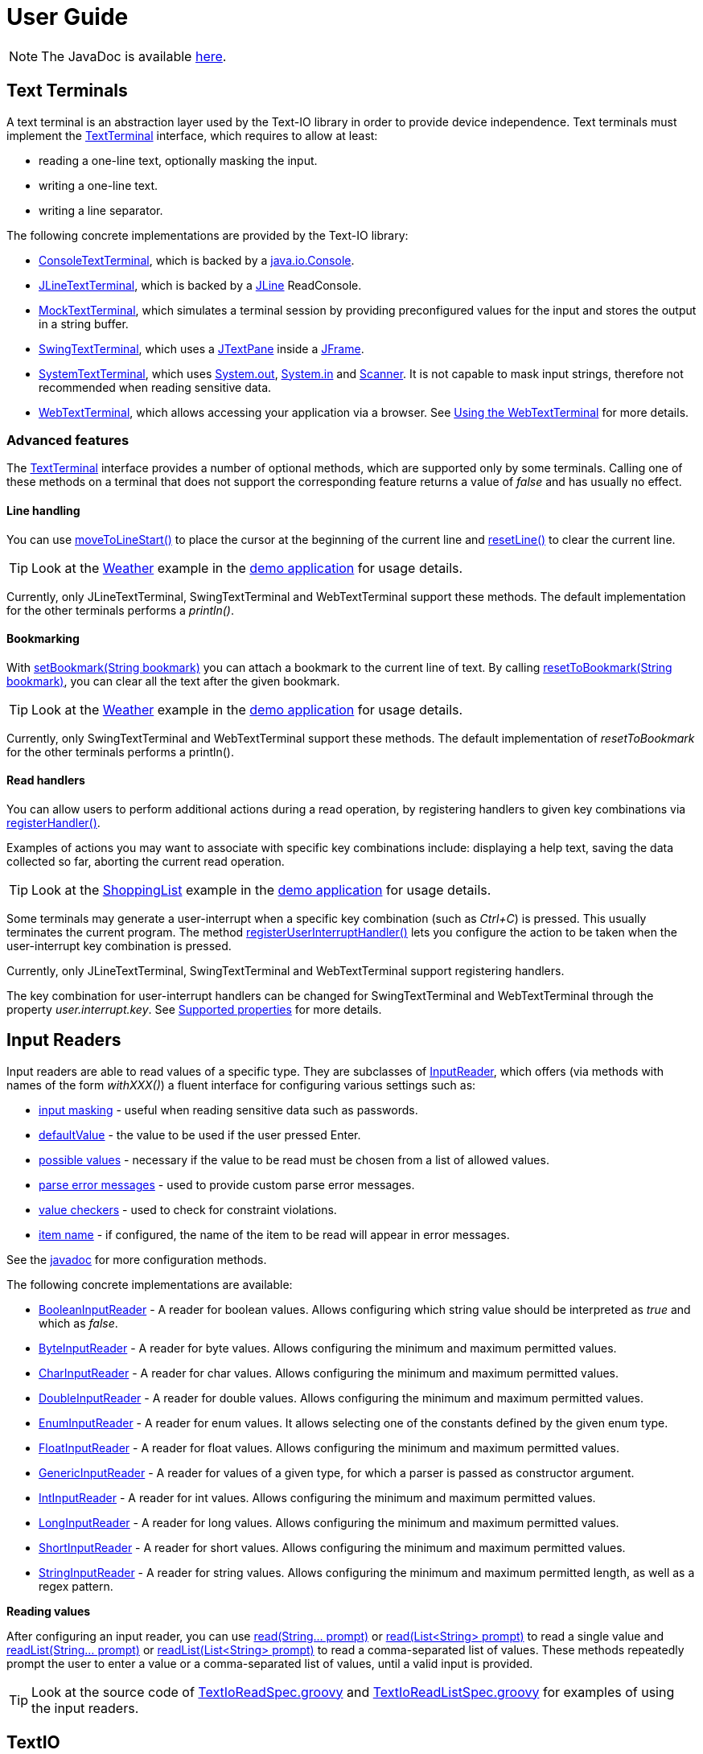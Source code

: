 [[user_guide]]
= User Guide

NOTE: The JavaDoc is available link:javadoc/[here].

== Text Terminals

A text terminal is an abstraction layer used by the Text-IO library in order to provide device independence.
Text terminals must implement the
link:javadoc/org/beryx/textio/TextTerminal.html[TextTerminal]
interface, which requires to allow at least:

- reading a one-line text, optionally masking the input.
- writing a one-line text.
- writing a line separator.

The following concrete implementations are provided by the Text-IO library:

- link:javadoc/org/beryx/textio/console/ConsoleTextTerminal.html[ConsoleTextTerminal], which is backed by a
http://docs.oracle.com/javase/8/docs/api/java/io/Console.html[java.io.Console].
- link:javadoc/org/beryx/textio/jline/JLineTextTerminal.html[JLineTextTerminal], which is backed by a
https://github.com/jline/jline2[JLine] ReadConsole.
- link:javadoc/org/beryx/textio/mock/MockTextTerminal.html[MockTextTerminal], which simulates
a terminal session by providing preconfigured values for the input
and stores the output in a string buffer.
- link:javadoc/org/beryx/textio/swing/SwingTextTerminal.html[SwingTextTerminal], which uses a
http://docs.oracle.com/javase/8/docs/api/javax/swing/JTextPane.html[JTextPane] inside a
http://docs.oracle.com/javase/8/docs/api/javax/swing/JFrame.html[JFrame].
- link:javadoc/org/beryx/textio/system/SystemTextTerminal.html[SystemTextTerminal], which uses
http://docs.oracle.com/javase/8/docs/api/java/lang/System.html#out[System.out],
http://docs.oracle.com/javase/8/docs/api/java/lang/System.html#in[System.in] and
http://docs.oracle.com/javase/8/docs/api/java/util/Scanner.html[Scanner].
It is not capable to mask input strings, therefore not recommended when reading sensitive data.
- link:javadoc/org/beryx/textio/web/WebTextTerminal.html[WebTextTerminal], which allows accessing
your application via a browser. See <<web_text_term>> for more details.

[[advanced_features]]
=== Advanced features
The link:javadoc/org/beryx/textio/TextTerminal.html[TextTerminal] interface
provides a number of optional methods, which are supported only by some terminals.
Calling one of these methods on a terminal that does not support the corresponding feature
returns a value of _false_ and has usually no effect.

[[line_handling]]
==== Line handling
You can use
link:javadoc/org/beryx/textio/TextTerminal.html#moveToLineStart--[moveToLineStart()]
to place the cursor at the beginning of the current line and
link:javadoc/org/beryx/textio/TextTerminal.html#resetLine--[resetLine()]
to clear the current line.

TIP: Look at the
link:{blob-root}/text-io-demo/src/main/java/org/beryx/textio/demo/app/Weather.java[Weather]
example in the
https://github.com/beryx/text-io/releases/download/v{project-version}/textio-demo-{project-version}.zip[demo application]
for usage details.

Currently, only JLineTextTerminal, SwingTextTerminal and WebTextTerminal support these methods.
The default implementation for the other terminals performs a _println()_.

[[bookmarking]]
==== Bookmarking

With
link:javadoc/org/beryx/textio/TextTerminal.html#setBookmark-java.lang.String-[setBookmark(String bookmark)]
you can attach a bookmark to the current line of text.
By calling
link:javadoc/org/beryx/textio/TextTerminal.html#resetToBookmark-java.lang.String-[resetToBookmark(String bookmark)],
you can clear all the text after the given bookmark.

TIP: Look at the
link:{blob-root}/text-io-demo/src/main/java/org/beryx/textio/demo/app/Weather.java[Weather]
example in the
https://github.com/beryx/text-io/releases/download/v{project-version}/textio-demo-{project-version}.zip[demo application]
for usage details.

Currently, only SwingTextTerminal and WebTextTerminal support these methods.
The default implementation of _resetToBookmark_ for the other terminals performs a println().

[[read_handlers]]
==== Read handlers

You can allow users to perform additional actions during a read operation, by registering handlers to given key combinations via
link:javadoc/org/beryx/textio/TextTerminal.html#registerHandler-java.lang.String-java.util.function.Function-[registerHandler()].

Examples of actions you may want to associate with specific key combinations include:
displaying a help text, saving the data collected so far, aborting the current read operation.

TIP: Look at the
link:{blob-root}/text-io-demo/src/main/java/org/beryx/textio/demo/app/ShoppingList.java[ShoppingList]
example in the
https://github.com/beryx/text-io/releases/download/v{project-version}/textio-demo-{project-version}.zip[demo application]
for usage details.

Some terminals may generate a user-interrupt when a specific key combination (such as _Ctrl+C_) is pressed.
This usually terminates the current program.
The method
link:javadoc/org/beryx/textio/TextTerminal.html#registerUserInterruptHandler-java.util.function.Consumer-boolean-[registerUserInterruptHandler()]
lets you configure the action to be taken when the user-interrupt key combination is pressed.

Currently, only JLineTextTerminal, SwingTextTerminal and WebTextTerminal support registering handlers.

The key combination for user-interrupt handlers can be changed for SwingTextTerminal and WebTextTerminal
through the property _user.interrupt.key_.
See <<supported_properties>> for more details.


== Input Readers

Input readers are able to read values of a specific type.
They are subclasses of link:javadoc/org/beryx/textio/InputReader.html[InputReader],
which offers (via methods with names of the form _withXXX()_) a fluent interface for configuring various settings such as:

- link:javadoc/org/beryx/textio/InputReader.html#withInputMasking-boolean-[input masking] - useful when reading sensitive data such as passwords.
- link:javadoc/org/beryx/textio/InputReader.html#withDefaultValue-T-[defaultValue] - the value to be used if the user pressed Enter.
- link:javadoc/org/beryx/textio/InputReader.html#withPossibleValues-java.util.List-[possible values] - necessary if the value to be read must be chosen from a list of allowed values.
- link:javadoc/org/beryx/textio/InputReader.html#withParseErrorMessagesProvider-org.beryx.textio.InputReader.ErrorMessagesProvider-[parse error messages] - used to provide custom parse error messages.
- link:javadoc/org/beryx/textio/InputReader.html#withValueChecker-org.beryx.textio.InputReader.ValueChecker-[value checkers] - used to check for constraint violations.
- link:javadoc/org/beryx/textio/InputReader.html#withItemName-java.lang.String-[item name] - if configured, the name of the item to be read will appear in error messages.

See the link:javadoc/org/beryx/textio/InputReader.html[javadoc] for more configuration methods.

The following concrete implementations are available:

- link:javadoc/org/beryx/textio/BooleanInputReader.html[BooleanInputReader] - A reader for boolean values. Allows configuring which string value should be interpreted as _true_ and which as _false_.
- link:javadoc/org/beryx/textio/ByteInputReader.html[ByteInputReader] - A reader for byte values. Allows configuring the minimum and maximum permitted values.
- link:javadoc/org/beryx/textio/CharInputReader.html[CharInputReader] - A reader for char values. Allows configuring the minimum and maximum permitted values.
- link:javadoc/org/beryx/textio/DoubleInputReader.html[DoubleInputReader] - A reader for double values. Allows configuring the minimum and maximum permitted values.
- link:javadoc/org/beryx/textio/EnumInputReader.html[EnumInputReader] - A reader for enum values. It allows selecting one of the constants defined by the given enum type.
- link:javadoc/org/beryx/textio/FloatInputReader.html[FloatInputReader] - A reader for float values. Allows configuring the minimum and maximum permitted values.
- link:javadoc/org/beryx/textio/GenericInputReader.html[GenericInputReader] - A reader for values of a given type, for which a parser is passed as constructor argument.
- link:javadoc/org/beryx/textio/IntInputReader.html[IntInputReader] - A reader for int values. Allows configuring the minimum and maximum permitted values.
- link:javadoc/org/beryx/textio/LongInputReader.html[LongInputReader] - A reader for long values. Allows configuring the minimum and maximum permitted values.
- link:javadoc/org/beryx/textio/ShortInputReader.html[ShortInputReader] - A reader for short values. Allows configuring the minimum and maximum permitted values.
- link:javadoc/org/beryx/textio/StringInputReader.html[StringInputReader] - A reader for string values. Allows configuring the minimum and maximum permitted length, as well as a regex pattern.

*Reading values*

After configuring an input reader, you can use
link:javadoc/org/beryx/textio/InputReader.html#read-java.lang.String.%2e.-[ read(String... prompt)]
or
link:javadoc/org/beryx/textio/InputReader.html#read-java.util.List-[read(List<String> prompt)]
to read a single value and
link:javadoc/org/beryx/textio/InputReader.html#readList-java.lang.String.%2e.-[ readList(String... prompt)]
or
link:javadoc/org/beryx/textio/InputReader.html#readList-java.util.List-[readList(List<String> prompt)]
to read a comma-separated list of values.
These methods repeatedly prompt the user to enter a value or a comma-separated list of values, until a valid input is provided.

TIP: Look at the source code of
link:{blob-root}/text-io/src/test/groovy/org/beryx/textio/TextIoReadSpec.groovy[TextIoReadSpec.groovy]
and link:{blob-root}/text-io/src/test/groovy/org/beryx/textio/TextIoReadListSpec.groovy[TextIoReadListSpec.groovy]
for examples of using the input readers.


== TextIO

The link:javadoc/org/beryx/textio/TextIO.html[TextIO] class provides factory methods for creating input readers.
These methods have names of the form `newXXXInputReader()`, such as
link:javadoc/org/beryx/textio/TextIO.html#newIntInputReader--[newIntInputReader()].

All InputReaders created by the same TextIO instance share the same link:javadoc/org/beryx/textio/TextTerminal.html[TextTerminal],
which can be retrieved by calling the
link:javadoc/org/beryx/textio/TextIO.html#getTextTerminal--[getTextTerminal()] method.

== TextIoFactory

Although you can create yourself a link:javadoc/org/beryx/textio/TextIO.html[TextIO] instance by passing the desired
link:javadoc/org/beryx/textio/TextTerminal.html[TextTerminal] as constructor argument, it is preferable to use the
link:javadoc/org/beryx/textio/TextIoFactory.html[TextIoFactory] for this task.

The TextIoFactory takes the following steps in order to choose the TextTerminal associated with the TextIO instance to be created:

1. If the system property `org.beryx.textio.TextTerminal` is defined, then it is
taken to be the fully-qualified name of a concrete TextTerminal class.
The class is loaded and instantiated. If this process fails, then the next step is executed.
2. A http://docs.oracle.com/javase/8/docs/api/java/util/ServiceLoader.html[ServiceLoader]
loads the configured link:javadoc/org/beryx/textio/TextTerminalProvider.html[TextTerminalProviders]
and searches for the first one capable to provide a TextTerminal instance.
If none is found, then the next step is executed.
3. A default implementation is provided as follows:

- if http://docs.oracle.com/javase/8/docs/api/java/lang/System.html#console--[System.console()] is not null,
and a https://github.com/jline/jline2[JLine] ConsoleReader can be created, then a
link:javadoc/org/beryx/textio/jline/JLineTextTerminal[JLineTextTerminal] is provided;
- else, if http://docs.oracle.com/javase/8/docs/api/java/lang/System.html#console--[System.console()] is not null, a
link:javadoc/org/beryx/textio/console/ConsoleTextTerminal.html[ConsoleTextTerminal] is provided;
- else, if the system is not headless, a link:javadoc/org/beryx/textio/swing/SwingTextTerminal.html[SwingTextTerminal] is provided;
- else, a link:javadoc/org/beryx/textio/system/SystemTextTerminal.html[SystemTextTerminal] is provided.

TIP: Look at the source code of
link:{blob-root}/text-io-demo/src/main/java/org/beryx/textio/demo/app/UserDataCollector.java[UserDataCollector.java]
for an example of using the default TextTerminal provided by TextIofactory,
and link:{blob-root}/text-io-demo/src/main/java/org/beryx/textio/demo/TextIoDemo.java[TextIoDemo.java]
for examples of using custom TextTerminals.

== Terminal properties

TextIO uses the
link:javadoc/org/beryx/textio/TextTerminal.html[TextTerminal]
interface as an abstraction layer that provides device independence.
However, some terminals may have capabilities beyond those exposed by the TextTerminal API.
Such capabilities include the possibility to use colors or emphasis (bold, underline, italic).
TextIO lets you make use of these capabilities through _terminal properties_.

Terminal properties can be statically configured in a properties file or dynamically set at runtime.
You can also combine these two techniques.
TextIO uses the following strategy for locating the file containing terminal properties:

- search for a file at the location given by the value of the system property `textio.properties.location`.
- search for a file named `textio.properties` located in the current directory.
- search for a file named `textio.properties` in the classpath.

For a given property, you may configure the same value for all terminal types,
or you may assign different values to different terminal types.
This is possible by using _property prefixes_.
Each terminal has a list of accepted prefixes, as in the table below:

.Property prefixes
|===
|Terminal type |Property prefix

|_<generic>_ | textio
|ConsoleTextTerminal |console
|JLineTextTerminal |jline
|MockTerminal |mock
|SwingTextTerminal |swing
|SystemTextTerminal |system
|WebTextTerminal |web
|===

A terminal accepts the generic prefix `textio` and the prefix corresponding to its type.
For example, a SwingTextTerminal accepts the prefixes `textio` and `swing`.
Consider, for example, the following configuration:

[source,properties]
----
textio.input.color = yellow
textio.prompt.color = cyan
swing.prompt.color = #2bf3c5
----

The property `input.color` will have the value `yellow`, irrespective of the terminal type.
For `prompt.color`, the actual value depends on the type of terminal used:
it will be `#2bf3c5` for a SwingTextTerminal, and `cyan` for any other type.

Each terminal type has its own set of supported properties.
The behavior of a terminal is not affected by the values of the properties it does not support.
It is therefore safe to configure the value of a certain property for all terminals
(that is, using the generic prefix `textio`), even if it is not supported by all terminal types.

Currently, only the JLineTextTerminal, SwingTextTerminal and WebTextTerminal types have a non-empty set of supported properties,
which are shown in the table below:

[[supported_properties]]
.Supported properties
[cols="3,1,1,1,8"]
|===
|Property name | JLine | Swing | Web | Comment

|ansi.color.mode | &#x2713; | - | - | The https://en.wikipedia.org/wiki/ANSI_escape_code#Colors[ANSI color mode]. +
Accepted values: `standard`, `indexed`, `rgb`. +
Default value: `standard`.
|input.bgcolor | &#x2713; | &#x2713; | &#x2713; | The background color of the input text.
|input.bold | &#x2713; | &#x2713; | &#x2713; | `true`, if the input text should be bold. +
Default value: `false`.
|input.color | &#x2713; | &#x2713; | &#x2713; | The color of the input text.
|input.font.family | - | &#x2713; | - | The font family of the input text.
|input.font.size | - | &#x2713; | - | The font size  of the input text.
|input.italic | &#x2713; | &#x2713; | &#x2713; | `true`, if the input text should be italic. +
Default value: `false`.
|input.style.class | - | - | &#x2713; | The CSS class used for styling the input text.
|input.subscript | - | &#x2713; | - | `true`, if the input text should be displayed as a subscript. +
Default value: `false`.
|input.superscript | - | &#x2713; | - | `true`, if the input text should be displayed as a superscript. +
Default value: `false`.
|input.underline | &#x2713; | &#x2713; | &#x2713; | `true`, if the input text should be underlined. +
Default value: `false`.
|pane.bgcolor | - | &#x2713; | &#x2713; | The background color of the terminal pane.
|pane.height| - | &#x2713; | - | The height of the terminal pane. +
Default value: `480`.
|pane.icon.file | - | &#x2713; | - | The path to the file containing the icon to be used in the title bar of the terminal pane.
|pane.icon.resource | - | &#x2713; | - | The name of the resource containing the icon to be used in the title bar of the terminal pane.
|pane.icon.url | - | &#x2713; | - | The URL of the icon to be used in the title bar of the terminal pane.
|pane.style.class | - | - | &#x2713; | The CSS style class of the terminal pane.
|pane.title | - | &#x2713; | - | The text to appear in the title bar of the terminal pane.
|pane.width | - | &#x2713; | - | The width of the terminal pane. +
Default value: `640`.
|prompt.bgcolor | &#x2713; | &#x2713; | &#x2713; | The background color of the prompt text.
|prompt.bold | &#x2713; | &#x2713; | &#x2713; | `true`, if the prompt text should be bold. +
Default value: `false`.
|prompt.color | &#x2713; | &#x2713; | &#x2713; | The color of the prompt text.
|prompt.font.family | - | &#x2713; | - | The font family of the prompt text.
|prompt.font.size | - | &#x2713; | - | The font size of the prompt text.
|prompt.italic | &#x2713; | &#x2713; | &#x2713; | `true`, if the prompt text should be italic. +
Default value: `false`.
|prompt.style.class | - | - | &#x2713; | The CSS class used for styling the prompt text.
|prompt.subscript | - | &#x2713; | - | `true`, if the prompt text should be displayed as a subscript. +
Default value: `false`.
|prompt.superscript | - | &#x2713; | - | `true`, if the prompt text should be displayed as a superscript. +
Default value: `false`.
|prompt.underline | &#x2713; | &#x2713; | &#x2713; | `true`, if the prompt text should be underlined. +
Default value: `false`.
|user.interrupt.key | - | &#x2713; | &#x2713; | The key combination used to interrupt the program. +
Default value: `Ctrl C`.
|===


The values of the color properties are interpreted using the
https://docs.oracle.com/javase/8/javafx/api/javafx/scene/paint/Color.html#web-java.lang.String-[Color.web(String colorString)].
method.
This means that you can specify colors in various ways, such as: `red`, `#aa38e0`, `0x40A8CC`, `rgba(112,36,228,0.9)`, `hsla(270,100%,100%,1.0)` etc.

In the `standard` and `indexed` mode, JLineTextTerminal has a limited number of colors available.
Therefore, it tries to map the provided value to the nearest available color.

The properties of a TextTerminal can be accessed at runtime through the method
link:javadoc/org/beryx/textio/TextTerminal.html#getProperties--[getProperties()],
which returns a link:javadoc/org/beryx/textio/TerminalProperties.html[TerminalProperties] instance.
Using this TerminalProperties, you can dynamically configure properties by calling the
link:javadoc/org/beryx/textio/TerminalProperties.html#put-java.lang.String-java.lang.Object-['put(String key, Object value)'] method.
Additionally, convenience methods are available for frequently used properties (for example:
link:javadoc/org/beryx/textio/TerminalProperties.html#setInputBold-boolean-[setInputBold(boolean bold)] or
link:javadoc/org/beryx/textio/TerminalProperties.html#setPromptColor-javafx.scene.paint.Color-[setPromptColor(Color color)]).


TIP: You can learn how to configure and use terminal properties by looking at the
link:{blob-root}/text-io-demo/src/main/java/org/beryx/textio/demo[source code]
and the link:{blob-root}/dist/xbin[configuration files]
of the https://github.com/beryx/text-io/releases/download/v{project-version}/textio-demo-{project-version}.zip[demo application].

[[terminal_temporary_props]]
=== TextTerminal temporary properties

Sometimes you want to temporarily change some TextTerminal properties and revert them to their previous values after a couple of operations.
You can achieve this by passing the sequence of operations to be executed with modified properties as argument to the
link:javadoc/org/beryx/textio/TextTerminal.html#executeWithPropertiesConfigurator-java.util.function.Consumer-java.util.function.Consumer-[executeWithPropertiesConfigurator()]
method, as shown in the example below.
[source,java]
----
textTerminal.getProperties().setPromptColor("cyan");
textTerminal.println("1. Choose the desired hard drive.");
textTerminal.executeWithPropertiesConfigurator(
        props -> props.setPromptColor("red"),
        t -> t.println("2. Backup all your data."));
textTerminal.println("3. Start the formatting process.");
----
The second message will appear in red, while the other two will be printed in cyan.

The code above uses hard-coded property values.
A more elegant solution is to specify these values in the `textio.properties` file.
TextTerminal offers the
link:javadoc/org/beryx/textio/TextTerminal.html#executeWithPropertiesPrefix-java.util.function.Consumer-java.util.function.Consumer-[executeWithPropertiesConfigurator()]
convenience method to help you accomplish this task.

Consider the code below:
[source,java]
----
textTerminal.println("1. Choose the desired hard drive.");
textTerminal.executeWithPropertiesPrefix("warn",
        t -> t.println("2. Backup all your data."));
textTerminal.println("3. Start the formatting process.");
----
and let's assume that your `textio.properties` contains:
[source]
----
textio.prompt.color = cyan
textio.warn.prompt.color = red
----
Then, the second message will appear in red, while the other two will be printed in cyan.

TIP: Look at the source code of
link:{blob-root}/text-io-demo/src/main/java/org/beryx/textio/demo/app/Cuboid.java[Cuboid.java]
for an example of using temporary TextTerminal properties.

[[input_reader_props]]
=== InputReader-specific properties

If you want to apply some temporary TextTerminal properties only during the next read operation, you can call the
link:javadoc/org/beryx/textio/InputReader.html#withPropertiesConfigurator-java.util.function.Consumer-[withPropertiesConfigurator()]
method of your InputReader, as shown in the example below.
[source,java]
----
textIO.getTextTerminal().getProperties().setPromptColor("cyan");
String user = textIO.newStringInputReader().read("User name");
boolean eraseAll = textIO.newBooleanInputReader()
        .withPropertiesConfigurator(props -> props.setPromptColor("red"))
        .read("Erase all data?");
String directory = textIO.newStringInputReader().read("Home directory");
----
The question _"Erase all data?"_ will appear in red, while _"User name"_ and _"Home directory"_ will be printed in cyan.

The code above uses hard-coded property values.
A more elegant solution is to specify these values in the `textio.properties` file.
InputReader offers the
link:javadoc/org/beryx/textio/InputReader.html#withPropertiesPrefix-java.lang.String-[withPropertiesPrefix()]
convenience method to help you accomplish this task.

Consider the code below:
[source,java]
----
String user = textIO.newStringInputReader().read("User name");
textIO.newBooleanInputReader()
   .withPropertiesPrefix("warn")
   .read("Erase all data?");
String directory = textIO.newStringInputReader().read("Home directory");
----
and let's assume that your `textio.properties` contains:
[source]
----
textio.prompt.color = green
textio.input.color = yellow
textio.warn.prompt.color = red
textio.warn.input.color = orange
----
Then, the question _"Erase all data?"_ will appear in red and its corresponding user input in orange.
For the other two read operations the questions will be displayed in green and the user input in yellow.

TIP: Look at the source code of
link:{blob-root}/text-io-demo/src/main/java/org/beryx/textio/demo/app/Cuboid.java[Cuboid.java]
for an example of using InputReader-specific properties.


[[web_text_term]]
== Using the WebTextTerminal

The WebTextTerminal works only in conjunction with a web server supporting the
link:javadoc/org/beryx/textio/web/DataApi.html[DataApi]
(such as the link:javadoc/org/beryx/textio/web/SparkDataServer.html[SparkDataServer]
or the link:javadoc/org/beryx/textio/web/RatpackDataServer.html[RatpackDataServer])
and a web page that contains code for accessing this API.
Typically, the web server is managed by an implementation of
link:javadoc/org/beryx/textio/web/TextIoApp.html[TextIoApp] (such as
link:javadoc/org/beryx/textio/web/SparkTextIoApp.html[SparkTextIoApp] or
link:javadoc/org/beryx/textio/web/RatpackTextIoApp.html[RatpackTextIoApp]),
while the web page makes use of the link:{blob-root}/text-io-web/src/main/resources/public-html/textterm/textterm.js[textterm.js]
library included in the https://www.npmjs.com/package/text-io[text-io npm package],
as shown in the code snippet below.

[source,html]
----
<div id="textterm">
    <span class="textterm-pair" class="textterm-pane">
        <span class="textterm-prompt"></span>
        <span contenteditable="true" class="textterm-input"></span>
    </span>
</div>
<script>
    var textTerm = createTextTerm(document.getElementById("textterm"));
    textTerm.execute();
</script>
----
TIP: Run the link:{blob-root}/text-io-demo/src/main/java/org/beryx/textio/demo/TextIoDemo.java[demo application] and select the _Web terminal_ option to see a WebTextTerminal in action.
Look at the source code of link:{blob-root}/text-io-demo/src/main/java/org/beryx/textio/demo/WebTextIoExecutor.java[WebTextIoExecutor.java]
and link:{blob-root}/text-io-demo/src/main/resources/public-html/web-demo.html[web-demo.html] for more usage details.

Currently, only WebKit-based browsers (such as Chrome, Opera or Safari) are able to mask input strings.
Keep this in mind when working with sensitive data.

[[client_side_library]]
=== The client-side library

The link:{blob-root}/text-io-web/src/main/resources/public-html/textterm/textterm.js[textterm.js]
client-side library provides the JavaScript functionality needed to connect your web page to a
link:javadoc/org/beryx/textio/web/DataServer.html[DataServer].
You can integrate this library in your web applications in several ways:

- make link:{blob-root}/text-io-web/src/main/resources/public-html/textterm/textterm.js[textterm.js]
and link:{blob-root}/text-io-web/src/main/resources/public-html/textterm/textterm.css[textterm.css]
available as local resources and reference them in your web page.
This approach is used by the link:{blob-root}/text-io-demo/src/main/resources/public-html/web-demo.html[demo]
application.

- use the https://unpkg.com/[unpkg] CDN:

[source,html,subs="normal"]
----
<link rel="stylesheet" href="https://unpkg.com/text-io@{project-version}/textterm.css">
<script src="https://unpkg.com/text-io@{project-version}/textterm.js"></script>
----


- install the https://www.npmjs.com/package/text-io[text-io npm package]:
[source]
----
npm install text-io
----

The https://github.com/beryx/text-io-web-example[text-io-web-example] uses this approach.


*Library API*:

- <<createTextTerm>>
- <<Class-TextTerm>>
  * <<execute>>
  * <<onDataReceived>>
  * <<onDispose>>
  * <<onAbort>>
  * <<onSessionExpired>>
  * <<onServerError>>
  * <<displayMessage>>
  * <<displayError>>
  * <<resetTextTerm>>
  * <<restart>>
  * <<sendUserInterrupt>>
  * <<terminate>>
  * <<specialKeyPressHandler>>
  * <<setLogLevelOff>>
  * <<setLogLevelError>>
  * <<setLogLevelWarn>>
  * <<setLogLevelInfo>>
  * <<setLogLevelDebug>>
  * <<setLogLevelTrace>>
  * <<textTerminalInitPath>>
  * <<textTerminalDataPath>>
  * <<textTerminalInputPath>>
  * <<uuid>>
  * <<settings>>

[[createTextTerm]]
#### createTextTerm(textTermElement)
Creates and returns a `TextTerm` object for the given DOM element.

  - `textTermElement` _(DOM Element)_


[[Class-TextTerm]]
#### Class: TextTerm

[[execute]]
##### execute([initData])
Executes the server-side Text-IO application.

- `initData` - the data used to initialize the server-side Text-IO application.

[[onDataReceived]]
##### onDataReceived(data)
The TextTerminal calls this method each time it receives new data.

- `data` - the data sent by the Text-IO application.

By default, this method does nothing more than logging the `data`.
You may assign a custom implementation.

[[onDispose]]
##### onDispose(resultData)
This method is usually triggered by the termination of the server-side Text-IO application.

- `resultData` - the result of the server-side Text-IO application.

By default, this method does nothing more than logging the `resultData`.
You may assign a custom implementation. Example:
[source,html]
----
<div id="textterm" class="textterm-pane">
    <span class="textterm-pair">
        <span class="textterm-prompt"></span>
        <span contenteditable="true" class="textterm-input"></span>
    </span>
</div>
<h3 id="app-done"> </h3>
<script>
    var textTerm = createTextTerm(document.getElementById("textterm"));
    textTerm.onDispose = function(resultData) {
        document.getElementById("app-done").textContent =
            "Result: " + resultData + ". You can now close this window.";
    }
    textTerm.onAbort = function() {
        document.getElementById("app-done").textContent =
            "Program aborted by the user. You can now close this window.";
    }
    textTerm.execute();
</script>
----

[[onAbort]]
##### onAbort()
This method is usually triggered when the user aborts the server-side Text-IO application.

By default, this method does nothing more than logging the abort operation.
You may assign a custom implementation similar to the one given in the above example.

[[onSessionExpired]]
##### onSessionExpired()
This method is usually triggered when the session has expired.
By default, this method restarts the server-side Text-IO application with the `initData` used by the previous call of `execute`.
You may change this default behavior by assigning a custom implementation.

[[onServerError]]
##### onServerError()
This method is usually triggered when the server encountered an unexpected condition.
By default, this method restarts the server-side Text-IO application with the `initData` used by the previous call of `execute`.
You may change this default behavior by assigning a custom implementation.

[[displayMessage]]
##### displayMessage(message[, specialPromptStyleClass])
Displays a prompt message.

- `message` _(String)_ - the message to be displayed.
- `specialPromptStyleClass` _(String)_ - if provided, represents the CSS class used to style this message.


[[displayError]]
##### displayError(message)
Displays an error message.

- `message` _(String)_ - the error message to be displayed.

The error message is styled using the CSS class `textterm-error-prompt`.

[[resetTextTerm]]
##### resetTextTerm()
Resets the text terminal. All content will be erased.

[[restart]]
##### restart()
Restarts the server-side Text-IO application with the `initData` used by the previous call of `execute`.

[[sendUserInterrupt]]
##### sendUserInterrupt()
Sends a userInterrupt to the server, in order to abort the Text-IO application.

[[terminate]]
##### terminate()
Removes the event listeners. The text terminal should no longer be used after calling this method.

[[specialKeyPressHandler]]
##### specialKeyPressHandler(event)
Default value: null.
If a custom implementation is provided, it will be used instead of the default keyPress handler.

- `event` _(KeyboardEvent)_ - the keypress event.

[[setLogLevelOff]]
##### setLogLevelOff()
Turns off the console logging.

[[setLogLevelError]]
##### setLogLevelError()
Allows logging messages with level ERROR or higher.

[[setLogLevelWarn]]
##### setLogLevelWarn()
Allows logging messages with level WARN or higher.

[[setLogLevelInfo]]
##### setLogLevelInfo()
Allows logging messages with level INFO or higher.

[[setLogLevelDebug]]
##### setLogLevelDebug()
Allows logging messages with level DEBUG or higher.

[[setLogLevelTrace]]
##### setLogLevelError()
Allows logging messages with level TRACE or higher.

[[textTerminalInitPath]]
##### textTerminalInitPath
The `pathForInitData` used by the link:javadoc/org/beryx/textio/web/DataServer.html[DataServer].
Default value: '/textTerminalInit'.

[[textTerminalDataPath]]
##### textTerminalDataPath
The `pathForGetData` used by the link:javadoc/org/beryx/textio/web/DataServer.html[DataServer].
Default value: '/textTerminalData'.

[[textTerminalInputPath]]
##### textTerminalInputPath
The `pathForInputData` used by the link:javadoc/org/beryx/textio/web/DataServer.html[DataServer].
Default value: '/textTerminalInput'.

[[uuid]]
##### uuid
The `uuid` that uniquely identifies this text terminal.

[[settings]]
##### settings
The `settings` object exposes a series of properties for configuring the text terminal.

Properties affecting the DOM Element with class `textterm-pane`:

- `paneBackgroundColor` _(String)_
- `paneStyleClass` _(String)_

Properties affecting the DOM Element with class `textterm-prompt`:

- `promptBackgroundColor` _(String)_
- `promptBold` _(Boolean)_
- `promptColor` _(String)_
- `promptItalic` _(Boolean)_
- `promptStyleClass` _(String)_
- `promptUnderline` _(Boolean)_

Properties affecting the DOM Element with class `textterm-input`:

- `inputBackgroundColor` _(String)_
- `inputColor` _(String)_
- `inputBold` _(Boolean)_
- `inputItalic` _(Boolean)_
- `inputStyleClass` _(String)_
- `inputUnderline` _(Boolean)_

Properties affecting the userInterrupt key combination:

- `userInterruptKeyCode` _(String)_: defaultValue = 'Q'
- `userInterruptKeyCtrl` _(Boolean)_: defaultValue = true
- `userInterruptKeyShift` _(Boolean)_: defaultValue = false
- `userInterruptKeyAlt` _(Boolean)_: defaultValue = false
